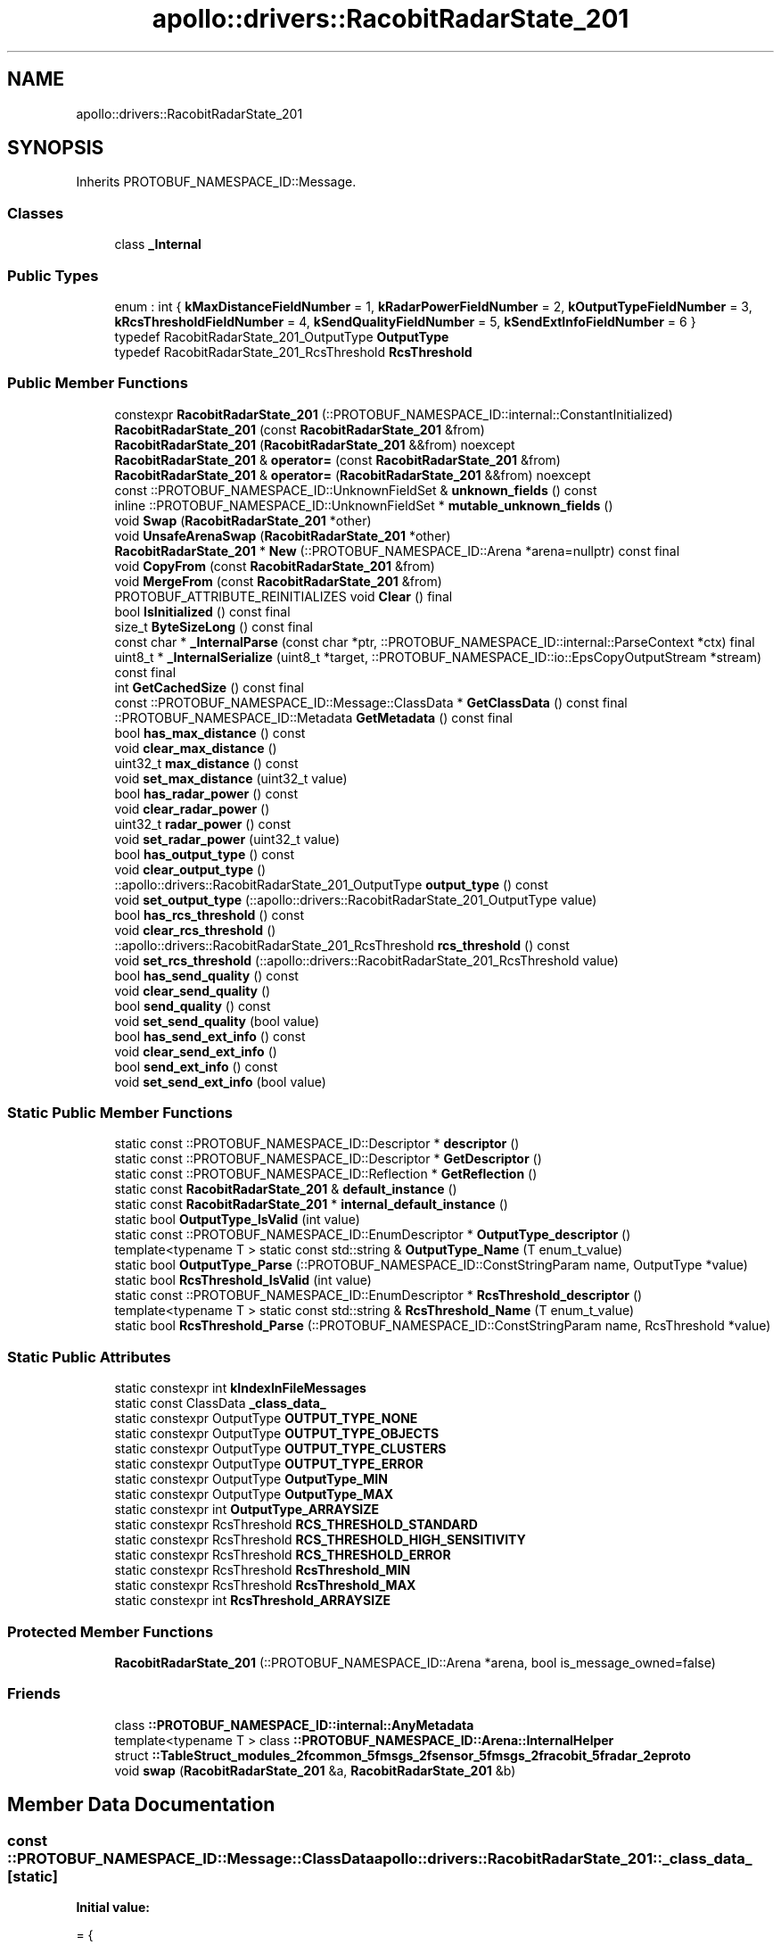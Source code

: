.TH "apollo::drivers::RacobitRadarState_201" 3 "Sun Sep 3 2023" "Version 8.0" "Cyber-Cmake" \" -*- nroff -*-
.ad l
.nh
.SH NAME
apollo::drivers::RacobitRadarState_201
.SH SYNOPSIS
.br
.PP
.PP
Inherits PROTOBUF_NAMESPACE_ID::Message\&.
.SS "Classes"

.in +1c
.ti -1c
.RI "class \fB_Internal\fP"
.br
.in -1c
.SS "Public Types"

.in +1c
.ti -1c
.RI "enum : int { \fBkMaxDistanceFieldNumber\fP = 1, \fBkRadarPowerFieldNumber\fP = 2, \fBkOutputTypeFieldNumber\fP = 3, \fBkRcsThresholdFieldNumber\fP = 4, \fBkSendQualityFieldNumber\fP = 5, \fBkSendExtInfoFieldNumber\fP = 6 }"
.br
.ti -1c
.RI "typedef RacobitRadarState_201_OutputType \fBOutputType\fP"
.br
.ti -1c
.RI "typedef RacobitRadarState_201_RcsThreshold \fBRcsThreshold\fP"
.br
.in -1c
.SS "Public Member Functions"

.in +1c
.ti -1c
.RI "constexpr \fBRacobitRadarState_201\fP (::PROTOBUF_NAMESPACE_ID::internal::ConstantInitialized)"
.br
.ti -1c
.RI "\fBRacobitRadarState_201\fP (const \fBRacobitRadarState_201\fP &from)"
.br
.ti -1c
.RI "\fBRacobitRadarState_201\fP (\fBRacobitRadarState_201\fP &&from) noexcept"
.br
.ti -1c
.RI "\fBRacobitRadarState_201\fP & \fBoperator=\fP (const \fBRacobitRadarState_201\fP &from)"
.br
.ti -1c
.RI "\fBRacobitRadarState_201\fP & \fBoperator=\fP (\fBRacobitRadarState_201\fP &&from) noexcept"
.br
.ti -1c
.RI "const ::PROTOBUF_NAMESPACE_ID::UnknownFieldSet & \fBunknown_fields\fP () const"
.br
.ti -1c
.RI "inline ::PROTOBUF_NAMESPACE_ID::UnknownFieldSet * \fBmutable_unknown_fields\fP ()"
.br
.ti -1c
.RI "void \fBSwap\fP (\fBRacobitRadarState_201\fP *other)"
.br
.ti -1c
.RI "void \fBUnsafeArenaSwap\fP (\fBRacobitRadarState_201\fP *other)"
.br
.ti -1c
.RI "\fBRacobitRadarState_201\fP * \fBNew\fP (::PROTOBUF_NAMESPACE_ID::Arena *arena=nullptr) const final"
.br
.ti -1c
.RI "void \fBCopyFrom\fP (const \fBRacobitRadarState_201\fP &from)"
.br
.ti -1c
.RI "void \fBMergeFrom\fP (const \fBRacobitRadarState_201\fP &from)"
.br
.ti -1c
.RI "PROTOBUF_ATTRIBUTE_REINITIALIZES void \fBClear\fP () final"
.br
.ti -1c
.RI "bool \fBIsInitialized\fP () const final"
.br
.ti -1c
.RI "size_t \fBByteSizeLong\fP () const final"
.br
.ti -1c
.RI "const char * \fB_InternalParse\fP (const char *ptr, ::PROTOBUF_NAMESPACE_ID::internal::ParseContext *ctx) final"
.br
.ti -1c
.RI "uint8_t * \fB_InternalSerialize\fP (uint8_t *target, ::PROTOBUF_NAMESPACE_ID::io::EpsCopyOutputStream *stream) const final"
.br
.ti -1c
.RI "int \fBGetCachedSize\fP () const final"
.br
.ti -1c
.RI "const ::PROTOBUF_NAMESPACE_ID::Message::ClassData * \fBGetClassData\fP () const final"
.br
.ti -1c
.RI "::PROTOBUF_NAMESPACE_ID::Metadata \fBGetMetadata\fP () const final"
.br
.ti -1c
.RI "bool \fBhas_max_distance\fP () const"
.br
.ti -1c
.RI "void \fBclear_max_distance\fP ()"
.br
.ti -1c
.RI "uint32_t \fBmax_distance\fP () const"
.br
.ti -1c
.RI "void \fBset_max_distance\fP (uint32_t value)"
.br
.ti -1c
.RI "bool \fBhas_radar_power\fP () const"
.br
.ti -1c
.RI "void \fBclear_radar_power\fP ()"
.br
.ti -1c
.RI "uint32_t \fBradar_power\fP () const"
.br
.ti -1c
.RI "void \fBset_radar_power\fP (uint32_t value)"
.br
.ti -1c
.RI "bool \fBhas_output_type\fP () const"
.br
.ti -1c
.RI "void \fBclear_output_type\fP ()"
.br
.ti -1c
.RI "::apollo::drivers::RacobitRadarState_201_OutputType \fBoutput_type\fP () const"
.br
.ti -1c
.RI "void \fBset_output_type\fP (::apollo::drivers::RacobitRadarState_201_OutputType value)"
.br
.ti -1c
.RI "bool \fBhas_rcs_threshold\fP () const"
.br
.ti -1c
.RI "void \fBclear_rcs_threshold\fP ()"
.br
.ti -1c
.RI "::apollo::drivers::RacobitRadarState_201_RcsThreshold \fBrcs_threshold\fP () const"
.br
.ti -1c
.RI "void \fBset_rcs_threshold\fP (::apollo::drivers::RacobitRadarState_201_RcsThreshold value)"
.br
.ti -1c
.RI "bool \fBhas_send_quality\fP () const"
.br
.ti -1c
.RI "void \fBclear_send_quality\fP ()"
.br
.ti -1c
.RI "bool \fBsend_quality\fP () const"
.br
.ti -1c
.RI "void \fBset_send_quality\fP (bool value)"
.br
.ti -1c
.RI "bool \fBhas_send_ext_info\fP () const"
.br
.ti -1c
.RI "void \fBclear_send_ext_info\fP ()"
.br
.ti -1c
.RI "bool \fBsend_ext_info\fP () const"
.br
.ti -1c
.RI "void \fBset_send_ext_info\fP (bool value)"
.br
.in -1c
.SS "Static Public Member Functions"

.in +1c
.ti -1c
.RI "static const ::PROTOBUF_NAMESPACE_ID::Descriptor * \fBdescriptor\fP ()"
.br
.ti -1c
.RI "static const ::PROTOBUF_NAMESPACE_ID::Descriptor * \fBGetDescriptor\fP ()"
.br
.ti -1c
.RI "static const ::PROTOBUF_NAMESPACE_ID::Reflection * \fBGetReflection\fP ()"
.br
.ti -1c
.RI "static const \fBRacobitRadarState_201\fP & \fBdefault_instance\fP ()"
.br
.ti -1c
.RI "static const \fBRacobitRadarState_201\fP * \fBinternal_default_instance\fP ()"
.br
.ti -1c
.RI "static bool \fBOutputType_IsValid\fP (int value)"
.br
.ti -1c
.RI "static const ::PROTOBUF_NAMESPACE_ID::EnumDescriptor * \fBOutputType_descriptor\fP ()"
.br
.ti -1c
.RI "template<typename T > static const std::string & \fBOutputType_Name\fP (T enum_t_value)"
.br
.ti -1c
.RI "static bool \fBOutputType_Parse\fP (::PROTOBUF_NAMESPACE_ID::ConstStringParam name, OutputType *value)"
.br
.ti -1c
.RI "static bool \fBRcsThreshold_IsValid\fP (int value)"
.br
.ti -1c
.RI "static const ::PROTOBUF_NAMESPACE_ID::EnumDescriptor * \fBRcsThreshold_descriptor\fP ()"
.br
.ti -1c
.RI "template<typename T > static const std::string & \fBRcsThreshold_Name\fP (T enum_t_value)"
.br
.ti -1c
.RI "static bool \fBRcsThreshold_Parse\fP (::PROTOBUF_NAMESPACE_ID::ConstStringParam name, RcsThreshold *value)"
.br
.in -1c
.SS "Static Public Attributes"

.in +1c
.ti -1c
.RI "static constexpr int \fBkIndexInFileMessages\fP"
.br
.ti -1c
.RI "static const ClassData \fB_class_data_\fP"
.br
.ti -1c
.RI "static constexpr OutputType \fBOUTPUT_TYPE_NONE\fP"
.br
.ti -1c
.RI "static constexpr OutputType \fBOUTPUT_TYPE_OBJECTS\fP"
.br
.ti -1c
.RI "static constexpr OutputType \fBOUTPUT_TYPE_CLUSTERS\fP"
.br
.ti -1c
.RI "static constexpr OutputType \fBOUTPUT_TYPE_ERROR\fP"
.br
.ti -1c
.RI "static constexpr OutputType \fBOutputType_MIN\fP"
.br
.ti -1c
.RI "static constexpr OutputType \fBOutputType_MAX\fP"
.br
.ti -1c
.RI "static constexpr int \fBOutputType_ARRAYSIZE\fP"
.br
.ti -1c
.RI "static constexpr RcsThreshold \fBRCS_THRESHOLD_STANDARD\fP"
.br
.ti -1c
.RI "static constexpr RcsThreshold \fBRCS_THRESHOLD_HIGH_SENSITIVITY\fP"
.br
.ti -1c
.RI "static constexpr RcsThreshold \fBRCS_THRESHOLD_ERROR\fP"
.br
.ti -1c
.RI "static constexpr RcsThreshold \fBRcsThreshold_MIN\fP"
.br
.ti -1c
.RI "static constexpr RcsThreshold \fBRcsThreshold_MAX\fP"
.br
.ti -1c
.RI "static constexpr int \fBRcsThreshold_ARRAYSIZE\fP"
.br
.in -1c
.SS "Protected Member Functions"

.in +1c
.ti -1c
.RI "\fBRacobitRadarState_201\fP (::PROTOBUF_NAMESPACE_ID::Arena *arena, bool is_message_owned=false)"
.br
.in -1c
.SS "Friends"

.in +1c
.ti -1c
.RI "class \fB::PROTOBUF_NAMESPACE_ID::internal::AnyMetadata\fP"
.br
.ti -1c
.RI "template<typename T > class \fB::PROTOBUF_NAMESPACE_ID::Arena::InternalHelper\fP"
.br
.ti -1c
.RI "struct \fB::TableStruct_modules_2fcommon_5fmsgs_2fsensor_5fmsgs_2fracobit_5fradar_2eproto\fP"
.br
.ti -1c
.RI "void \fBswap\fP (\fBRacobitRadarState_201\fP &a, \fBRacobitRadarState_201\fP &b)"
.br
.in -1c
.SH "Member Data Documentation"
.PP 
.SS "const ::PROTOBUF_NAMESPACE_ID::Message::ClassData apollo::drivers::RacobitRadarState_201::_class_data_\fC [static]\fP"
\fBInitial value:\fP
.PP
.nf
= {
    ::PROTOBUF_NAMESPACE_ID::Message::CopyWithSizeCheck,
    RacobitRadarState_201::MergeImpl
}
.fi
.SS "constexpr int apollo::drivers::RacobitRadarState_201::kIndexInFileMessages\fC [static]\fP, \fC [constexpr]\fP"
\fBInitial value:\fP
.PP
.nf
=
    2
.fi
.SS "constexpr RacobitRadarState_201_OutputType apollo::drivers::RacobitRadarState_201::OUTPUT_TYPE_CLUSTERS\fC [static]\fP, \fC [constexpr]\fP"
\fBInitial value:\fP
.PP
.nf
=
    RacobitRadarState_201_OutputType_OUTPUT_TYPE_CLUSTERS
.fi
.SS "constexpr RacobitRadarState_201_OutputType apollo::drivers::RacobitRadarState_201::OUTPUT_TYPE_ERROR\fC [static]\fP, \fC [constexpr]\fP"
\fBInitial value:\fP
.PP
.nf
=
    RacobitRadarState_201_OutputType_OUTPUT_TYPE_ERROR
.fi
.SS "constexpr RacobitRadarState_201_OutputType apollo::drivers::RacobitRadarState_201::OUTPUT_TYPE_NONE\fC [static]\fP, \fC [constexpr]\fP"
\fBInitial value:\fP
.PP
.nf
=
    RacobitRadarState_201_OutputType_OUTPUT_TYPE_NONE
.fi
.SS "constexpr RacobitRadarState_201_OutputType apollo::drivers::RacobitRadarState_201::OUTPUT_TYPE_OBJECTS\fC [static]\fP, \fC [constexpr]\fP"
\fBInitial value:\fP
.PP
.nf
=
    RacobitRadarState_201_OutputType_OUTPUT_TYPE_OBJECTS
.fi
.SS "constexpr int apollo::drivers::RacobitRadarState_201::OutputType_ARRAYSIZE\fC [static]\fP, \fC [constexpr]\fP"
\fBInitial value:\fP
.PP
.nf
=
    RacobitRadarState_201_OutputType_OutputType_ARRAYSIZE
.fi
.SS "constexpr RacobitRadarState_201_OutputType apollo::drivers::RacobitRadarState_201::OutputType_MAX\fC [static]\fP, \fC [constexpr]\fP"
\fBInitial value:\fP
.PP
.nf
=
    RacobitRadarState_201_OutputType_OutputType_MAX
.fi
.SS "constexpr RacobitRadarState_201_OutputType apollo::drivers::RacobitRadarState_201::OutputType_MIN\fC [static]\fP, \fC [constexpr]\fP"
\fBInitial value:\fP
.PP
.nf
=
    RacobitRadarState_201_OutputType_OutputType_MIN
.fi
.SS "constexpr RacobitRadarState_201_RcsThreshold apollo::drivers::RacobitRadarState_201::RCS_THRESHOLD_ERROR\fC [static]\fP, \fC [constexpr]\fP"
\fBInitial value:\fP
.PP
.nf
=
    RacobitRadarState_201_RcsThreshold_RCS_THRESHOLD_ERROR
.fi
.SS "constexpr RacobitRadarState_201_RcsThreshold apollo::drivers::RacobitRadarState_201::RCS_THRESHOLD_HIGH_SENSITIVITY\fC [static]\fP, \fC [constexpr]\fP"
\fBInitial value:\fP
.PP
.nf
=
    RacobitRadarState_201_RcsThreshold_RCS_THRESHOLD_HIGH_SENSITIVITY
.fi
.SS "constexpr RacobitRadarState_201_RcsThreshold apollo::drivers::RacobitRadarState_201::RCS_THRESHOLD_STANDARD\fC [static]\fP, \fC [constexpr]\fP"
\fBInitial value:\fP
.PP
.nf
=
    RacobitRadarState_201_RcsThreshold_RCS_THRESHOLD_STANDARD
.fi
.SS "constexpr int apollo::drivers::RacobitRadarState_201::RcsThreshold_ARRAYSIZE\fC [static]\fP, \fC [constexpr]\fP"
\fBInitial value:\fP
.PP
.nf
=
    RacobitRadarState_201_RcsThreshold_RcsThreshold_ARRAYSIZE
.fi
.SS "constexpr RacobitRadarState_201_RcsThreshold apollo::drivers::RacobitRadarState_201::RcsThreshold_MAX\fC [static]\fP, \fC [constexpr]\fP"
\fBInitial value:\fP
.PP
.nf
=
    RacobitRadarState_201_RcsThreshold_RcsThreshold_MAX
.fi
.SS "constexpr RacobitRadarState_201_RcsThreshold apollo::drivers::RacobitRadarState_201::RcsThreshold_MIN\fC [static]\fP, \fC [constexpr]\fP"
\fBInitial value:\fP
.PP
.nf
=
    RacobitRadarState_201_RcsThreshold_RcsThreshold_MIN
.fi


.SH "Author"
.PP 
Generated automatically by Doxygen for Cyber-Cmake from the source code\&.
